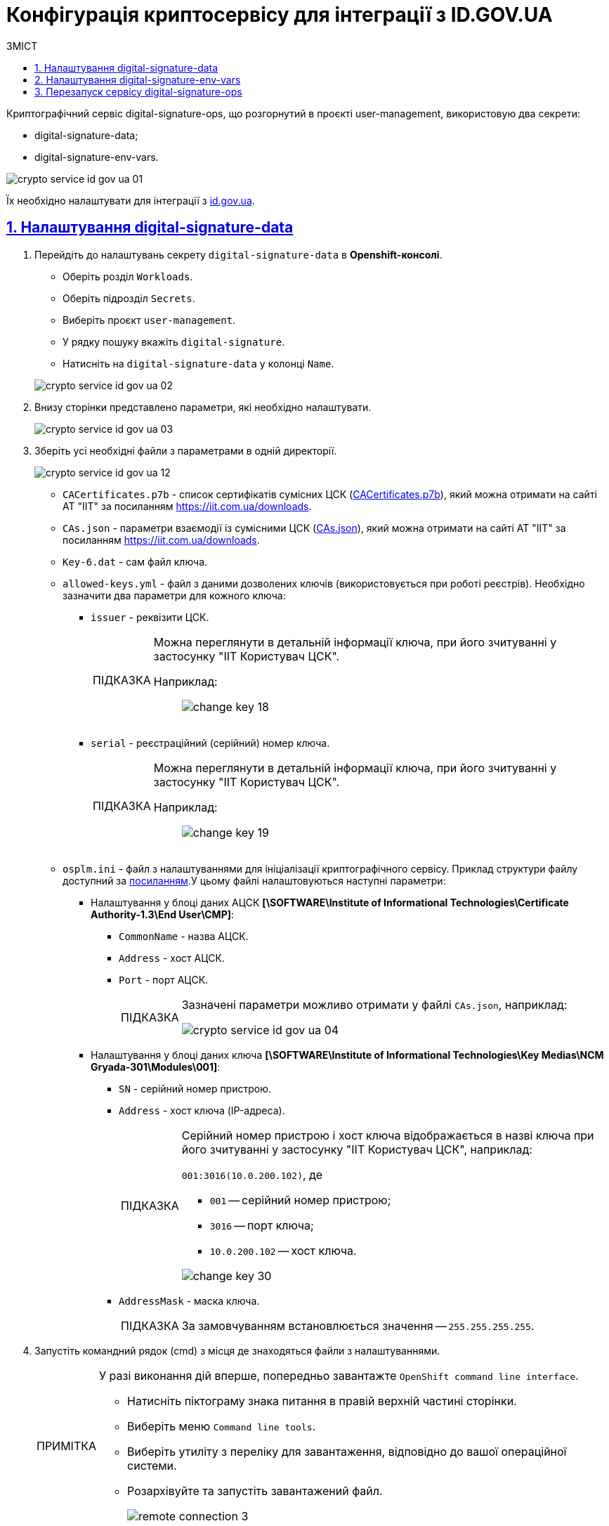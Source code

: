 :toc-title: ЗМІСТ
:toc: auto
:toclevels: 5
:experimental:
:important-caption:     ВАЖЛИВО
:note-caption:          ПРИМІТКА
:tip-caption:           ПІДКАЗКА
:warning-caption:       ПОПЕРЕДЖЕННЯ
:caution-caption:       УВАГА
:example-caption:           Приклад
:figure-caption:            Зображення
:table-caption:             Таблиця
:appendix-caption:          Додаток
:sectnums:
:sectnumlevels: 5
:sectanchors:
:sectlinks:
:partnums:

= Конфігурація криптосервісу для інтеграції з ID.GOV.UA

Криптографічний сервіс digital-signature-ops, що розгорнутий в проєкті user-management, використовую два секрети:

* digital-signature-data;
* digital-signature-env-vars.

image:admin:crypto-service-id-gov-ua/crypto-service-id-gov-ua-01.png[]

Їх необхідно налаштувати для інтеграції з link:https://id.gov.ua/[id.gov.ua].

== Налаштування digital-signature-data

. Перейдіть до налаштувань секрету `digital-signature-data` в *Openshift-консолі*.

* Оберіть розділ `Workloads`.
* Оберіть підрозділ `Secrets`.
* Виберіть проєкт `user-management`.
* У рядку пошуку вкажіть `digital-signature`.
* Натисніть на `digital-signature-data` у колонці `Name`.

+
image:admin:crypto-service-id-gov-ua/crypto-service-id-gov-ua-02.png[]

. Внизу сторінки представлено параметри, які необхідно налаштувати.
+
image:admin:crypto-service-id-gov-ua/crypto-service-id-gov-ua-03.png[]

. Зберіть усі необхідні файли з параметрами в одній директорії.
+
image:admin:crypto-service-id-gov-ua/crypto-service-id-gov-ua-12.png[]

* `CACertificates.p7b` - список сертифікатів сумісних ЦСК (link:https://iit.com.ua/download/productfiles/CACertificates.p7b[CACertificates.p7b]), який можна отримати на сайті АТ "ІІТ" за посиланням https://iit.com.ua/downloads.
* `CAs.json` - параметри взаємодії із сумісними ЦСК (link:https://iit.com.ua/download/productfiles/CAs.json[CAs.json]), який можна отримати на сайті АТ "ІІТ" за посиланням https://iit.com.ua/downloads.
* `Key-6.dat` - сам файл ключа.
* `allowed-keys.yml` - файл з даними дозволених ключів (використовується при роботі реєстрів). Необхідно зазначити два параметри для кожного ключа:
** `issuer` - реквізити ЦСК.
+
[TIP]
====
Можна переглянути в детальній інформації ключа, при його зчитуванні у застосунку "ІІТ Користувач ЦСК".

Наприклад: ::
+
image:admin:infrastructure/cluster-mgmt/change-key/change-key-18.png[]
====
+
** `serial` - реєстраційний (серійний) номер ключа.
+
[TIP]
====
Можна переглянути в детальній інформації ключа, при його зчитуванні у застосунку "ІІТ Користувач ЦСК".

Наприклад: ::
+
image:admin:infrastructure/cluster-mgmt/change-key/change-key-19.png[]
====
* `osplm.ini` - файл з налаштуваннями для ініціалізації криптографічного сервісу. Приклад структури файлу доступний за link:{attachmentsdir}/crypto-service-id-gov-ua/osplm.ini[посиланням].У цьому файлі налаштовуються наступні параметри:
** Налаштування у блоці даних АЦСК *[\SOFTWARE\Institute of Informational Technologies\Certificate Authority-1.3\End User\CMP]*:
*** `CommonName` - назва АЦСК.
*** `Address` - хост АЦСК.
*** `Port` - порт АЦСК.
+
[TIP]
====
Зазначені параметри можливо отримати у файлі `CAs.json`, наприклад:

image:admin:crypto-service-id-gov-ua/crypto-service-id-gov-ua-04.png[]
====
** Налаштування у блоці даних ключа *[\SOFTWARE\Institute of Informational Technologies\Key Medias\NCM Gryada-301\Modules\001]*:
*** `SN` - серійний номер пристрою.
*** `Address` - хост ключа (IP-адреса).
+
[TIP]
====
Серійний номер пристрою і хост ключа відображається в назві ключа при його зчитуванні у застосунку "ІІТ Користувач ЦСК", наприклад:

`001:3016(10.0.200.102)`, де

* `001` -- серійний номер пристрою;
* `3016` -- порт ключа;
* `10.0.200.102` -- хост ключа.

image:admin:infrastructure/cluster-mgmt/change-key/change-key-30.png[]
====
*** `AddressMask` - маска ключа.
+
[TIP]
====
За замовчуванням встановлюється значення -- `255.255.255.255`.

====

. Запустіть командний рядок (cmd) з місця де знаходяться файли з налаштуваннями.
+
[NOTE]
====
У разі виконання дій вперше, попередньо завантажте `OpenShift command line interface`.

* Натисніть піктограму знака питання в правій верхній частині сторінки.
* Виберіть меню `Command line tools`.
* Виберіть утиліту з переліку для завантаження, відповідно до вашої операційної системи.
* Розархівуйте та запустіть завантажений файл.
+
image:registry-develop:registry-admin/remote-connection/remote-connection-3.png[]
====

. Отримайте токен для авторизації в OpenShift.
* Натисніть на ім'я профілю у правій верхній частині сторінки та оберіть пункт меню `Copy login command`.
+
image:registry-develop:registry-admin/remote-connection/remote-connection-5.png[]
* Повторно автентифікуйтесь в системі.
* Натисніть `Display Token`.
* Скопіюйте значення з поля `Log in with this token`.
+
image:registry-develop:registry-admin/remote-connection/remote-connection-6.png[]

. Виконайте скопійовану команду в командному рядку (cmd), наприклад:
+
[source, bash]
----
oc login --token=sha256~1aWEXnvr4IBVNsrdepqDl5Q10NkhokW7nt-s_-trO8k --server=https://api.cicd2.mdtu-ddm.projects.epam.com:6443
----

. Виберыть проєкт `user-management`, виконавши команду:
+
[source, bash]
----
oc project user-management
----

. Виконайте наступну команду, щоб застосувати зміни у налаштуваннях секрету `digital-signature-data`.
+
[source, bash]
----
oc create secret generic digital-signature-data --from-file=./CACertificates.p7b --from-file=./CAs.json --from-file=./osplm.ini --from-file=./Key-6.dat --from-file=./allowed-keys.yml --dry-run=client -o yaml | oc replace -f -
----
+
image:admin:crypto-service-id-gov-ua/crypto-service-id-gov-ua-05.png[]

. У разі успішного виконання в командному рядку буде показано:
+
[source, bash]
----
secret/digital-signature-data replaced
----


== Налаштування digital-signature-env-vars

. Перейдіть до налаштувань секрету `digital-signature-env-vars` в *Openshift-консолі*.

* Оберіть розділ `Workloads`.
* Оберіть підрозділ `Secrets`.
* Виберіть проєкт `user-management`.
* У рядку пошуку вкажіть `digital-signature`.
* Натисніть на `digital-signature-env-vars` у колонці `Name`.

+
image:admin:crypto-service-id-gov-ua/crypto-service-id-gov-ua-06.png[]

. Внизу сторінки представлено параметри, які необхідно налаштувати.
+
image:admin:crypto-service-id-gov-ua/crypto-service-id-gov-ua-07.png[]

. Зберіть усі необхідні файли з параметрами в одній директорії.
+
image:admin:crypto-service-id-gov-ua/crypto-service-id-gov-ua-13.png[]

* `sign.key.device-type` - тип ключа з можливими значеннями:
** `file` - для файловго ключа;
** `hardware` - для апаратного ключа.

* `sign.key.file.issuer` - назва АЦСК _(для файлового ключа)_.

* `sign.key.file.password` - пароль ключа _(для файлового ключа)_.

* `sign.key.hardware.device` - параметри пристрою у заданому форматі _(для апаратного ключа)_.
+
[TIP]
====
Приклад формату: ::
+
`001:3016(10.0.200.102)`, де

* `001` -- серійний номер пристрою;
* `3016` -- порт ключа;
* `10.0.200.102` -- хост ключа.

image:admin:infrastructure/cluster-mgmt/change-key/change-key-30.png[]
====

* `sign.key.hardware.password` - пароль ключа _(для апаратного ключа)_.
+
[NOTE]
====
Пароль ключа має наступну структуру: ::
+
`&#35;&#35;User&#35;&#35;Password`.
====

* `sign.key.hardware.type` - тип криптомодуля _(для апаратного ключа)_.
+
[NOTE]
====
Зазвичай значення за замовчуванням: ::
+
`криптомод. ІІТ Гряда-301`
====

. Запустіть командний рядок (cmd) з місця де знаходяться файли з налаштуваннями.

. Отримайте токен для авторизації в OpenShift.
* Натисніть на ім'я профілю у правій верхній частині сторінки та оберіть пункт меню `Copy login command`.
+
image:registry-develop:registry-admin/remote-connection/remote-connection-5.png[]
* Повторно автентифікуйтесь в системі.
* Натисніть `Display Token`.
* Скопіюйте значення з поля `Log in with this token`.
+
image:registry-develop:registry-admin/remote-connection/remote-connection-6.png[]

. Виконайте скопійовану команду в командному рядку (cmd), наприклад:
+
[source, bash]
----
oc login --token=sha256~1aWEXnvr4IBVNsrdepqDl5Q10NkhokW7nt-s_-trO8k --server=https://api.cicd2.mdtu-ddm.projects.epam.com:6443
----

. Виберыть проєкт `user-management`, виконавши команду:
+
[source, bash]
----
oc project user-management
----

. Виконайте наступну команду, щоб застосувати зміни у налаштуваннях секрету `digital-signature-env-vars`.
+
[source, bash]
----
oc create secret generic digital-signature-env-vars --from-file=./sign.key.device-type --from-file=./sign.key.file.issuer --from-file=./sign.key.file.password --from-file=./sign.key.hardware.device --from-file=./sign.key.hardware.password --from-file=./sign.key.hardware.type --dry-run=client -o yaml | oc replace -f -
----

. У разі успішного виконання в командному рядку буде показано:
+
[source, bash]
----
secret/digital-signature-env-vars replaced
----

== Перезапуск сервісу digital-signature-ops

Для того, щоб перезапустити сервіс `digital-signature-ops`

. Відкрийте сервіс `digital-signature-ops`.
+
image:admin:crypto-service-id-gov-ua/crypto-service-id-gov-ua-08.png[]

. Перейдіть до вкладки `Pods`, натисніть іконку у вигляді трьох вертикальних крапок, зі спадного меню оберіть `Delete Pod`.
+
image:admin:crypto-service-id-gov-ua/crypto-service-id-gov-ua-09.png[]

. Натисніть `Delete` для підтвердження.
+
image:admin:crypto-service-id-gov-ua/crypto-service-id-gov-ua-11.png[0,250]

. Після видалення відбудеться перезапуск pod. У разі успішного налаштування pod буде у статусі `Running`, а на вкладці `Logs` будуть показані системні записи з підключення.
+
image:admin:crypto-service-id-gov-ua/crypto-service-id-gov-ua-10.png[]
